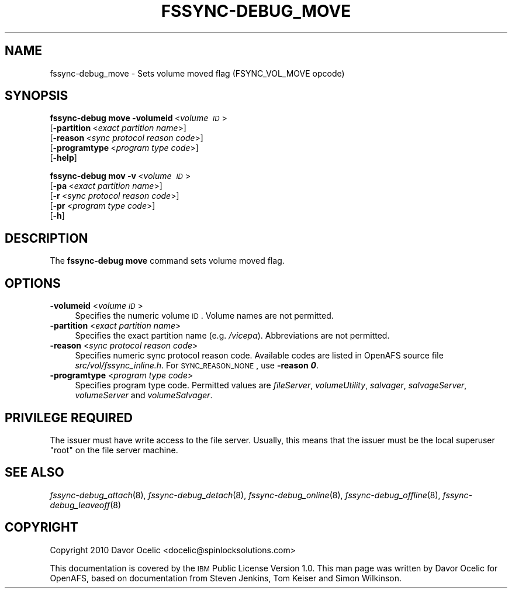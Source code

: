 .\" Automatically generated by Pod::Man 2.23 (Pod::Simple 3.14)
.\"
.\" Standard preamble:
.\" ========================================================================
.de Sp \" Vertical space (when we can't use .PP)
.if t .sp .5v
.if n .sp
..
.de Vb \" Begin verbatim text
.ft CW
.nf
.ne \\$1
..
.de Ve \" End verbatim text
.ft R
.fi
..
.\" Set up some character translations and predefined strings.  \*(-- will
.\" give an unbreakable dash, \*(PI will give pi, \*(L" will give a left
.\" double quote, and \*(R" will give a right double quote.  \*(C+ will
.\" give a nicer C++.  Capital omega is used to do unbreakable dashes and
.\" therefore won't be available.  \*(C` and \*(C' expand to `' in nroff,
.\" nothing in troff, for use with C<>.
.tr \(*W-
.ds C+ C\v'-.1v'\h'-1p'\s-2+\h'-1p'+\s0\v'.1v'\h'-1p'
.ie n \{\
.    ds -- \(*W-
.    ds PI pi
.    if (\n(.H=4u)&(1m=24u) .ds -- \(*W\h'-12u'\(*W\h'-12u'-\" diablo 10 pitch
.    if (\n(.H=4u)&(1m=20u) .ds -- \(*W\h'-12u'\(*W\h'-8u'-\"  diablo 12 pitch
.    ds L" ""
.    ds R" ""
.    ds C` ""
.    ds C' ""
'br\}
.el\{\
.    ds -- \|\(em\|
.    ds PI \(*p
.    ds L" ``
.    ds R" ''
'br\}
.\"
.\" Escape single quotes in literal strings from groff's Unicode transform.
.ie \n(.g .ds Aq \(aq
.el       .ds Aq '
.\"
.\" If the F register is turned on, we'll generate index entries on stderr for
.\" titles (.TH), headers (.SH), subsections (.SS), items (.Ip), and index
.\" entries marked with X<> in POD.  Of course, you'll have to process the
.\" output yourself in some meaningful fashion.
.ie \nF \{\
.    de IX
.    tm Index:\\$1\t\\n%\t"\\$2"
..
.    nr % 0
.    rr F
.\}
.el \{\
.    de IX
..
.\}
.\"
.\" Accent mark definitions (@(#)ms.acc 1.5 88/02/08 SMI; from UCB 4.2).
.\" Fear.  Run.  Save yourself.  No user-serviceable parts.
.    \" fudge factors for nroff and troff
.if n \{\
.    ds #H 0
.    ds #V .8m
.    ds #F .3m
.    ds #[ \f1
.    ds #] \fP
.\}
.if t \{\
.    ds #H ((1u-(\\\\n(.fu%2u))*.13m)
.    ds #V .6m
.    ds #F 0
.    ds #[ \&
.    ds #] \&
.\}
.    \" simple accents for nroff and troff
.if n \{\
.    ds ' \&
.    ds ` \&
.    ds ^ \&
.    ds , \&
.    ds ~ ~
.    ds /
.\}
.if t \{\
.    ds ' \\k:\h'-(\\n(.wu*8/10-\*(#H)'\'\h"|\\n:u"
.    ds ` \\k:\h'-(\\n(.wu*8/10-\*(#H)'\`\h'|\\n:u'
.    ds ^ \\k:\h'-(\\n(.wu*10/11-\*(#H)'^\h'|\\n:u'
.    ds , \\k:\h'-(\\n(.wu*8/10)',\h'|\\n:u'
.    ds ~ \\k:\h'-(\\n(.wu-\*(#H-.1m)'~\h'|\\n:u'
.    ds / \\k:\h'-(\\n(.wu*8/10-\*(#H)'\z\(sl\h'|\\n:u'
.\}
.    \" troff and (daisy-wheel) nroff accents
.ds : \\k:\h'-(\\n(.wu*8/10-\*(#H+.1m+\*(#F)'\v'-\*(#V'\z.\h'.2m+\*(#F'.\h'|\\n:u'\v'\*(#V'
.ds 8 \h'\*(#H'\(*b\h'-\*(#H'
.ds o \\k:\h'-(\\n(.wu+\w'\(de'u-\*(#H)/2u'\v'-.3n'\*(#[\z\(de\v'.3n'\h'|\\n:u'\*(#]
.ds d- \h'\*(#H'\(pd\h'-\w'~'u'\v'-.25m'\f2\(hy\fP\v'.25m'\h'-\*(#H'
.ds D- D\\k:\h'-\w'D'u'\v'-.11m'\z\(hy\v'.11m'\h'|\\n:u'
.ds th \*(#[\v'.3m'\s+1I\s-1\v'-.3m'\h'-(\w'I'u*2/3)'\s-1o\s+1\*(#]
.ds Th \*(#[\s+2I\s-2\h'-\w'I'u*3/5'\v'-.3m'o\v'.3m'\*(#]
.ds ae a\h'-(\w'a'u*4/10)'e
.ds Ae A\h'-(\w'A'u*4/10)'E
.    \" corrections for vroff
.if v .ds ~ \\k:\h'-(\\n(.wu*9/10-\*(#H)'\s-2\u~\d\s+2\h'|\\n:u'
.if v .ds ^ \\k:\h'-(\\n(.wu*10/11-\*(#H)'\v'-.4m'^\v'.4m'\h'|\\n:u'
.    \" for low resolution devices (crt and lpr)
.if \n(.H>23 .if \n(.V>19 \
\{\
.    ds : e
.    ds 8 ss
.    ds o a
.    ds d- d\h'-1'\(ga
.    ds D- D\h'-1'\(hy
.    ds th \o'bp'
.    ds Th \o'LP'
.    ds ae ae
.    ds Ae AE
.\}
.rm #[ #] #H #V #F C
.\" ========================================================================
.\"
.IX Title "FSSYNC-DEBUG_MOVE 8"
.TH FSSYNC-DEBUG_MOVE 8 "2011-09-06" "OpenAFS" "AFS Command Reference"
.\" For nroff, turn off justification.  Always turn off hyphenation; it makes
.\" way too many mistakes in technical documents.
.if n .ad l
.nh
.SH "NAME"
fssync\-debug_move \- Sets volume moved flag (FSYNC_VOL_MOVE opcode)
.SH "SYNOPSIS"
.IX Header "SYNOPSIS"
\&\fBfssync-debug move\fR \fB\-volumeid\fR\ <\fIvolume\ \s-1ID\s0\fR>
    [\fB\-partition\fR\ <\fIexact\ partition\ name\fR>]
    [\fB\-reason\fR\ <\fIsync\ protocol\ reason\ code\fR>]
    [\fB\-programtype\fR\ <\fIprogram\ type\ code\fR>]
    [\fB\-help\fR]
.PP
\&\fBfssync-debug mov\fR \fB\-v\fR\ <\fIvolume\ \s-1ID\s0\fR>
    [\fB\-pa\fR\ <\fIexact\ partition\ name\fR>]
    [\fB\-r\fR\ <\fIsync\ protocol\ reason\ code\fR>]
    [\fB\-pr\fR\ <\fIprogram\ type\ code\fR>]
    [\fB\-h\fR]
.SH "DESCRIPTION"
.IX Header "DESCRIPTION"
The \fBfssync-debug move\fR command sets volume moved flag.
.SH "OPTIONS"
.IX Header "OPTIONS"
.IP "\fB\-volumeid\fR <\fIvolume \s-1ID\s0\fR>" 4
.IX Item "-volumeid <volume ID>"
Specifies the numeric volume \s-1ID\s0. Volume names are not permitted.
.IP "\fB\-partition\fR <\fIexact partition name\fR>" 4
.IX Item "-partition <exact partition name>"
Specifies the exact partition name (e.g. \fI/vicepa\fR). Abbreviations
are not permitted.
.IP "\fB\-reason\fR <\fIsync protocol reason code\fR>" 4
.IX Item "-reason <sync protocol reason code>"
Specifies numeric sync protocol reason code.
Available codes are listed in OpenAFS source file
\&\fIsrc/vol/fssync_inline.h\fR. For \s-1SYNC_REASON_NONE\s0,
use \fB\-reason \f(BI0\fB\fR.
.IP "\fB\-programtype\fR <\fIprogram type code\fR>" 4
.IX Item "-programtype <program type code>"
Specifies program type code. Permitted values are
\&\fIfileServer\fR,
\&\fIvolumeUtility\fR,
\&\fIsalvager\fR,
\&\fIsalvageServer\fR,
\&\fIvolumeServer\fR and
\&\fIvolumeSalvager\fR.
.SH "PRIVILEGE REQUIRED"
.IX Header "PRIVILEGE REQUIRED"
The issuer must have write access to the file server.
Usually, this means that the issuer must be the
local superuser \f(CW\*(C`root\*(C'\fR on the file server machine.
.SH "SEE ALSO"
.IX Header "SEE ALSO"
\&\fIfssync\-debug_attach\fR\|(8),
\&\fIfssync\-debug_detach\fR\|(8),
\&\fIfssync\-debug_online\fR\|(8),
\&\fIfssync\-debug_offline\fR\|(8),
\&\fIfssync\-debug_leaveoff\fR\|(8)
.SH "COPYRIGHT"
.IX Header "COPYRIGHT"
Copyright 2010 Davor Ocelic <docelic@spinlocksolutions.com>
.PP
This documentation is covered by the \s-1IBM\s0 Public License Version 1.0.  This
man page was written by Davor Ocelic for OpenAFS, based on documentation
from Steven Jenkins, Tom Keiser and Simon Wilkinson.
